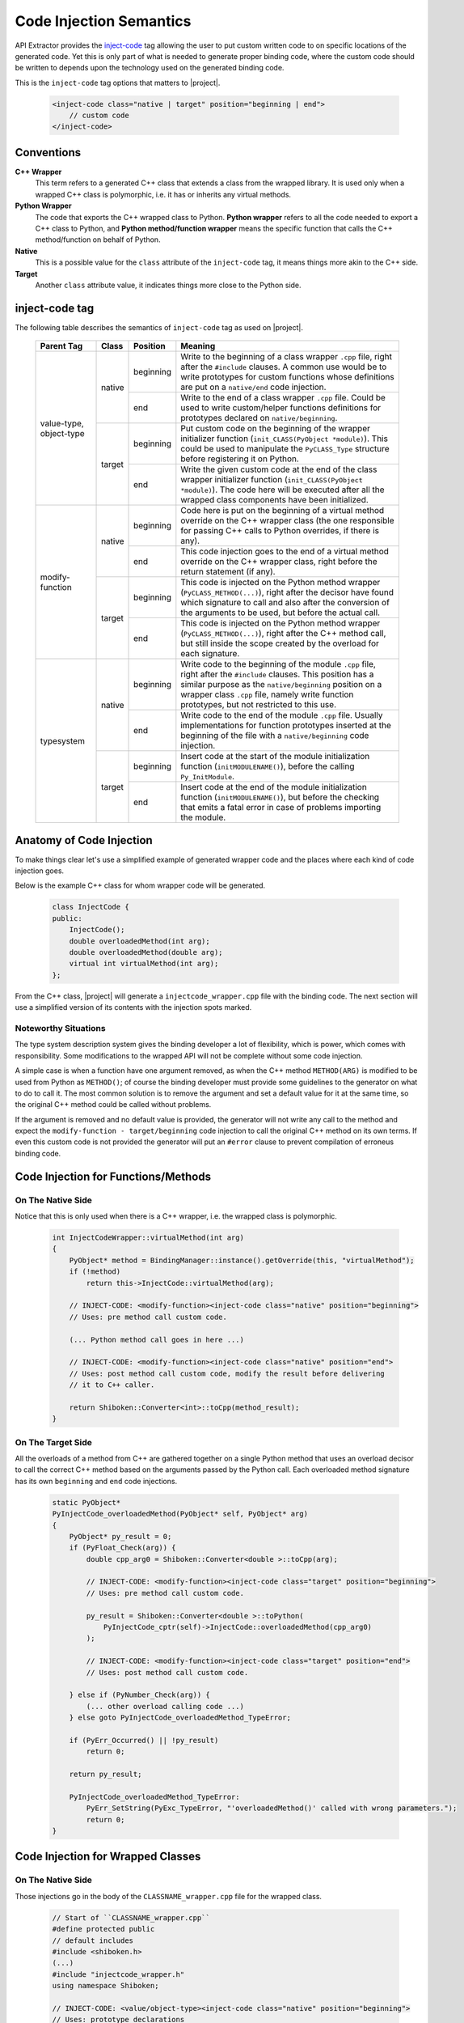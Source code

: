 ************************
Code Injection Semantics
************************

API Extractor provides the `inject-code
<http://www.pyside.org/docs/apiextractor/typesystem_manipulating_objects.html#inject-code>`_ tag
allowing the user to put custom written code to on specific locations of the generated code.
Yet this is only part of what is needed to generate proper binding code, where the custom code
should be written to depends upon the technology used on the generated binding code.

This is the ``inject-code`` tag options that matters to |project|.

    .. code-block:: xml

         <inject-code class="native | target" position="beginning | end">
             // custom code
         </inject-code>

Conventions
===========

**C++ Wrapper**
  This term refers to a generated C++ class that extends a class from the
  wrapped library. It is used only when a wrapped C++ class is polymorphic,
  i.e. it has or inherits any virtual methods.

**Python Wrapper**
  The code that exports the C++ wrapped class to Python. **Python wrapper**
  refers to all the code needed to export a C++ class to Python, and
  **Python method/function wrapper** means the specific function that calls
  the C++ method/function on behalf of Python.

**Native**
  This is a possible value for the ``class`` attribute of the ``inject-code``
  tag, it means things more akin to the C++ side.

**Target**
 Another ``class`` attribute value, it indicates things more close to the
 Python side.

inject-code tag
===============

The following table describes the semantics of ``inject-code`` tag as used on
|project|.

    +---------------+------+---------+--------------------------------------------------------------+
    |Parent Tag     |Class |Position |Meaning                                                       |
    +===============+======+=========+==============================================================+
    |value-type,    |native|beginning|Write to the beginning of a class wrapper ``.cpp`` file, right|
    |object-type    |      |         |after the ``#include`` clauses. A common use would be to write|
    |               |      |         |prototypes for custom functions whose definitions are put on a|
    |               |      |         |``native/end`` code injection.                                |
    |               |      +---------+--------------------------------------------------------------+
    |               |      |end      |Write to the end of a class wrapper ``.cpp`` file. Could be   |
    |               |      |         |used to write custom/helper functions definitions for         |
    |               |      |         |prototypes declared on ``native/beginning``.                  |
    |               +------+---------+--------------------------------------------------------------+
    |               |target|beginning|Put custom code on the beginning of the wrapper initializer   |
    |               |      |         |function (``init_CLASS(PyObject *module)``). This could be    |
    |               |      |         |used to manipulate the ``PyCLASS_Type`` structure before      |
    |               |      |         |registering it on Python.                                     |
    |               |      +---------+--------------------------------------------------------------+
    |               |      |end      |Write the given custom code at the end of the class wrapper   |
    |               |      |         |initializer function (``init_CLASS(PyObject *module)``). The  |
    |               |      |         |code here will be executed after all the wrapped class        |
    |               |      |         |components have been initialized.                             |
    +---------------+------+---------+--------------------------------------------------------------+
    |modify-function|native|beginning|Code here is put on the beginning of a virtual method         |
    |               |      |         |override on the C++ wrapper class (the one responsible for    |
    |               |      |         |passing C++ calls to Python overrides, if there is any).      |
    |               |      +---------+--------------------------------------------------------------+
    |               |      |end      |This code injection goes to the end of a virtual method       |
    |               |      |         |override on the C++ wrapper class, right before the return    |
    |               |      |         |statement (if any).                                           |
    |               +------+---------+--------------------------------------------------------------+
    |               |target|beginning|This code is injected on the Python method wrapper            |
    |               |      |         |(``PyCLASS_METHOD(...)``), right after the decisor have found |
    |               |      |         |which signature to call and also after the conversion of the  |
    |               |      |         |arguments to be used, but before the actual call.             |
    |               |      +---------+--------------------------------------------------------------+
    |               |      |end      |This code is injected on the Python method wrapper            |
    |               |      |         |(``PyCLASS_METHOD(...)``), right after the C++ method call,   |
    |               |      |         |but still inside the scope created by the overload for each   |
    |               |      |         |signature.                                                    |
    +---------------+------+---------+--------------------------------------------------------------+
    |typesystem     |native|beginning|Write code to the beginning of the module ``.cpp`` file, right|
    |               |      |         |after the ``#include`` clauses. This position has a similar   |
    |               |      |         |purpose as the ``native/beginning`` position on a wrapper     |
    |               |      |         |class ``.cpp`` file, namely write function prototypes, but not|
    |               |      |         |restricted to this use.                                       |
    |               |      +---------+--------------------------------------------------------------+
    |               |      |end      |Write code to the end of the module ``.cpp`` file. Usually    |
    |               |      |         |implementations for function prototypes inserted at the       |
    |               |      |         |beginning of the file with a ``native/beginning`` code        |
    |               |      |         |injection.                                                    |
    |               +------+---------+--------------------------------------------------------------+
    |               |target|beginning|Insert code at the start of the module initialization function|
    |               |      |         |(``initMODULENAME()``), before the calling ``Py_InitModule``. |
    |               |      +---------+--------------------------------------------------------------+
    |               |      |end      |Insert code at the end of the module initialization function  |
    |               |      |         |(``initMODULENAME()``), but before the checking that emits a  |
    |               |      |         |fatal error in case of problems importing the module.         |
    +---------------+------+---------+--------------------------------------------------------------+


Anatomy of Code Injection
=========================

To make things clear let's use a simplified example of generated wrapper code
and the places where each kind of code injection goes.

Below is the example C++ class for whom wrapper code will be generated.

    .. code-block:: c++

        class InjectCode {
        public:
            InjectCode();
            double overloadedMethod(int arg);
            double overloadedMethod(double arg);
            virtual int virtualMethod(int arg);
        };

From the C++ class, |project| will generate a ``injectcode_wrapper.cpp`` file
with the binding code. The next section will use a simplified version of its
contents with the injection spots marked.

Noteworthy Situations
---------------------

The type system description system gives the binding developer a lot of
flexibility, which is power, which comes with responsibility. Some modifications
to the wrapped API will not be complete without some code injection.

A simple case is when a function have one argument removed, as when the C++
method ``METHOD(ARG)`` is modified to be used from Python as ``METHOD()``;
of course the binding developer must provide some guidelines to the generator
on what to do to call it. The most common solution is to remove the argument and
set a default value for it at the same time, so the original C++ method could be
called without problems.

If the argument is removed and no default value is provided, the generator will
not write any call to the method and expect the ``modify-function - target/beginning``
code injection to call the original C++ method on its own terms. If even this
custom code is not provided the generator will put an ``#error`` clause to
prevent compilation of erroneus binding code.


Code Injection for Functions/Methods
====================================

On The Native Side
------------------

Notice that this is only used when there is a C++ wrapper, i.e. the wrapped
class is polymorphic.

    .. code-block:: c++

        int InjectCodeWrapper::virtualMethod(int arg)
        {
            PyObject* method = BindingManager::instance().getOverride(this, "virtualMethod");
            if (!method)
                return this->InjectCode::virtualMethod(arg);

            // INJECT-CODE: <modify-function><inject-code class="native" position="beginning">
            // Uses: pre method call custom code.

            (... Python method call goes in here ...)

            // INJECT-CODE: <modify-function><inject-code class="native" position="end">
            // Uses: post method call custom code, modify the result before delivering
            // it to C++ caller.

            return Shiboken::Converter<int>::toCpp(method_result);
        }


On The Target Side
------------------

All the overloads of a method from C++ are gathered together on a single Python
method that uses an overload decisor to call the correct C++ method based on the
arguments passed by the Python call. Each overloaded method signature has its
own ``beginning`` and ``end`` code injections.

    .. code-block:: c++

            static PyObject*
            PyInjectCode_overloadedMethod(PyObject* self, PyObject* arg)
            {
                PyObject* py_result = 0;
                if (PyFloat_Check(arg)) {
                    double cpp_arg0 = Shiboken::Converter<double >::toCpp(arg);

                    // INJECT-CODE: <modify-function><inject-code class="target" position="beginning">
                    // Uses: pre method call custom code.

                    py_result = Shiboken::Converter<double >::toPython(
                        PyInjectCode_cptr(self)->InjectCode::overloadedMethod(cpp_arg0)
                    );

                    // INJECT-CODE: <modify-function><inject-code class="target" position="end">
                    // Uses: post method call custom code.

                } else if (PyNumber_Check(arg)) {
                    (... other overload calling code ...)
                } else goto PyInjectCode_overloadedMethod_TypeError;

                if (PyErr_Occurred() || !py_result)
                    return 0;

                return py_result;

                PyInjectCode_overloadedMethod_TypeError:
                    PyErr_SetString(PyExc_TypeError, "'overloadedMethod()' called with wrong parameters.");
                    return 0;
            }


.. _codeinjecting_classes:

Code Injection for Wrapped Classes
==================================

.. _codeinjecting_classes_native:

On The Native Side
------------------

Those injections go in the body of the ``CLASSNAME_wrapper.cpp`` file for the
wrapped class.

    .. code-block:: c++

        // Start of ``CLASSNAME_wrapper.cpp``
        #define protected public
        // default includes
        #include <shiboken.h>
        (...)
        #include "injectcode_wrapper.h"
        using namespace Shiboken;

        // INJECT-CODE: <value/object-type><inject-code class="native" position="beginning">
        // Uses: prototype declarations

        (... C++ wrapper virtual methods, if any ...)

        (... Python wrapper code ...)

        PyAPI_FUNC(void)
        init_injectcode(PyObject *module)
        {
            (...)
        }

        (...)

        // INJECT-CODE: <value/object-type><inject-code class="native" position="end">
        // Uses: definition of functions prototyped at ``native/beginning``.

        // End of ``CLASSNAME_wrapper.cpp``


.. _codeinjecting_classes_target:

On The Target Side
------------------

Code injections to the class Python initialization function.

    .. code-block:: c++

        // Start of ``CLASSNAME_wrapper.cpp``

        (...)

        PyAPI_FUNC(void)
        init_injectcode(PyObject *module)
        {
            // INJECT-CODE: <value/object-type><inject-code class="target" position="beginning">
            // Uses: Alter something in the PyInjectCode_Type (tp_flags value for example)
            // before registering it.

            if (PyType_Ready(&PyInjectCode_Type) < 0)
                return;

            Py_INCREF(&PyInjectCode_Type);
            PyModule_AddObject(module, "InjectCode",
                ((PyObject*)&PyInjectCode_Type));

            // INJECT-CODE: <value/object-type><inject-code class="target" position="end">
            // Uses: do something right after the class is registered, like set some static
            // variable injected on this same file elsewhere.
        }

        (...)

        // End of ``CLASSNAME_wrapper.cpp``

Code Injection for Modules
==========================

The C++ libraries are wapped as Python modules, a collection of classes,
functions, enums and namespaces. |project| creates wrapper files for all of
them and also one extra ``MODULENAME_module_wrapper.cpp`` to register the whole
module. Code injection xml tags who have the ``typesystem`` tag as parent will
be put on this file.

On The Native Side
------------------

This works exactly as the class wrapper code injections :ref:`codeinjecting_classes_native`.

On The Target Side
------------------

This is very similar to class wrapper code injections :ref:`codeinjecting_classes_target`.
Notice that the inject code at ``target/end`` is inserted before the check for errors
to prevent bad custom code to pass unnoticed.

    .. code-block:: c++

        // Start of ``MODULENAME_module_wrapper.cpp``

        (...)
        initMODULENAME()
        {
            // INJECT-CODE: <typesystem><inject-code class="target" position="beginning">
            // Uses: do something before the module is created.

            PyObject* module = Py_InitModule("MODULENAME", MODULENAME_methods);

            (... initialization of wrapped classes, namespaces, functions and enums ...)

            // INJECT-CODE: <typesystem><inject-code class="target" position="end">
            // Uses: do something after the module is registered and initialized.

            if (PyErr_Occurred())
                Py_FatalError("can't initialize module sample");
        }

        (...)

        // Start of ``MODULENAME_module_wrapper.cpp``

